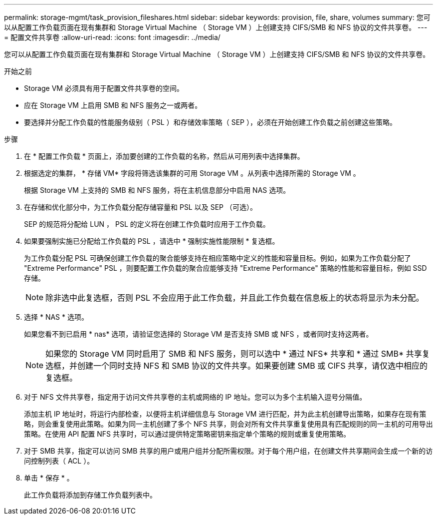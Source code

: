 ---
permalink: storage-mgmt/task_provision_fileshares.html 
sidebar: sidebar 
keywords: provision, file, share, volumes 
summary: 您可以从配置工作负载页面在现有集群和 Storage Virtual Machine （ Storage VM ）上创建支持 CIFS/SMB 和 NFS 协议的文件共享卷。 
---
= 配置文件共享卷
:allow-uri-read: 
:icons: font
:imagesdir: ../media/


[role="lead"]
您可以从配置工作负载页面在现有集群和 Storage Virtual Machine （ Storage VM ）上创建支持 CIFS/SMB 和 NFS 协议的文件共享卷。

.开始之前
* Storage VM 必须具有用于配置文件共享卷的空间。
* 应在 Storage VM 上启用 SMB 和 NFS 服务之一或两者。
* 要选择并分配工作负载的性能服务级别（ PSL ）和存储效率策略（ SEP ），必须在开始创建工作负载之前创建这些策略。


.步骤
. 在 * 配置工作负载 * 页面上，添加要创建的工作负载的名称，然后从可用列表中选择集群。
. 根据选定的集群， * 存储 VM* 字段将筛选该集群的可用 Storage VM 。从列表中选择所需的 Storage VM 。
+
根据 Storage VM 上支持的 SMB 和 NFS 服务，将在主机信息部分中启用 NAS 选项。

. 在存储和优化部分中，为工作负载分配存储容量和 PSL 以及 SEP （可选）。
+
SEP 的规范将分配给 LUN ， PSL 的定义将在创建工作负载时应用于工作负载。

. 如果要强制实施已分配给工作负载的 PSL ，请选中 * 强制实施性能限制 * 复选框。
+
为工作负载分配 PSL 可确保创建工作负载的聚合能够支持在相应策略中定义的性能和容量目标。例如，如果为工作负载分配了 "Extreme Performance" PSL ，则要配置工作负载的聚合应能够支持 "Extreme Performance" 策略的性能和容量目标，例如 SSD 存储。

+
[NOTE]
====
除非选中此复选框，否则 PSL 不会应用于此工作负载，并且此工作负载在信息板上的状态将显示为未分配。

====
. 选择 * NAS * 选项。
+
如果您看不到已启用 * nas* 选项，请验证您选择的 Storage VM 是否支持 SMB 或 NFS ，或者同时支持这两者。

+
[NOTE]
====
如果您的 Storage VM 同时启用了 SMB 和 NFS 服务，则可以选中 * 通过 NFS* 共享和 * 通过 SMB* 共享复选框，并创建一个同时支持 NFS 和 SMB 协议的文件共享。如果要创建 SMB 或 CIFS 共享，请仅选中相应的复选框。

====
. 对于 NFS 文件共享卷，指定用于访问文件共享卷的主机或网络的 IP 地址。您可以为多个主机输入逗号分隔值。
+
添加主机 IP 地址时，将运行内部检查，以便将主机详细信息与 Storage VM 进行匹配，并为此主机创建导出策略，如果存在现有策略，则会重复使用此策略。如果为同一主机创建了多个 NFS 共享，则会对所有文件共享重复使用具有匹配规则的同一主机的可用导出策略。在使用 API 配置 NFS 共享时，可以通过提供特定策略密钥来指定单个策略的规则或重复使用策略。

. 对于 SMB 共享，指定可以访问 SMB 共享的用户或用户组并分配所需权限。对于每个用户组，在创建文件共享期间会生成一个新的访问控制列表（ ACL ）。
. 单击 * 保存 * 。
+
此工作负载将添加到存储工作负载列表中。


